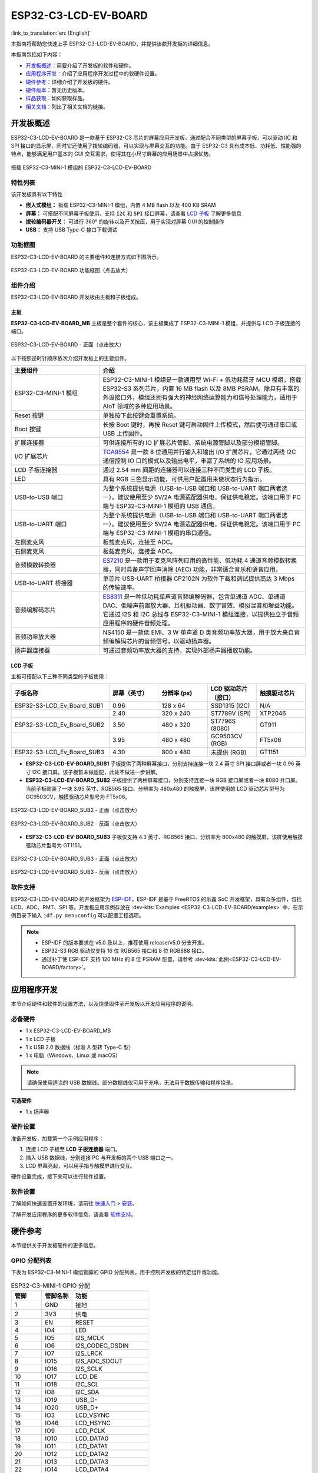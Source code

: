 =====================
ESP32-C3-LCD-EV-BOARD
=====================

:link_to_translation:`en: [English]`

本指南将帮助您快速上手 ESP32-C3-LCD-EV-BOARD，并提供该款开发板的详细信息。

本指南包括如下内容：

- `开发板概述`_：简要介绍了开发板的软件和硬件。
- `应用程序开发`_：介绍了应用程序开发过程中的软硬件设置。
- `硬件参考`_：详细介绍了开发板的硬件。
- `硬件版本`_：暂无历史版本。
- `样品获取`_：如何获取样品。
- `相关文档`_：列出了相关文档的链接。


开发板概述
===================

ESP32-C3-LCD-EV-BOARD 是一款基于 ESP32-C3 芯片的屏幕应用开发板，通过配合不同类型的屏幕子板，可以驱动 IIC 和 SPI 接口的显示屏，同时它还使用了拨轮编码器，可以实现与屏幕交互的功能。由于 ESP32-C3 具有成本低、功耗低、性能强的特点，能够满足用户基本的 GUI 交互需求，使得其在小尺寸屏幕的应用场景中占据优势。

.. figure:: ../_static/ESP32-C3-LCD-EV-BOARD/esp32-c3-lcd-ev-board-isometric-raw.png
    :align: center
    :scale: 20%
    :alt: 搭载 ESP32-C3-MINI-1 模组的 ESP32-C3-LCD-EV-BOARD

    搭载 ESP32-C3-MINI-1 模组的 ESP32-C3-LCD-EV-BOARD


特性列表
----------------

该开发板具有以下特性：

-  **嵌入式模组：** 板载 ESP32-C3-MINI-1 模组，内置 4 MB flash 以及 400 KB SRAM
-  **屏幕：** 可搭配不同屏幕子板使用，支持 ``I2C`` 和 ``SPI`` 接口屏幕，请查看 `LCD 子板`_ 了解更多信息
-  **拨轮编码器开关：** 可进行 360° 的旋转以及开关按压，用于实现对屏幕 GUI 的控制操作
-  **USB：** 支持 USB Type-C 接口下载调试


功能框图
-------------

ESP32-C3-LCD-EV-BOARD 的主要组件和连接方式如下图所示。

.. figure:: ../_static/ESP32-C3-LCD-EV-BOARD/esp32-c3-lcd-ev-board-block-diagram.png
    :align: center
    :scale: 55%
    :alt: ESP32-C3-LCD-EV-BOARD 功能框图（点击放大）

    ESP32-C3-LCD-EV-BOARD 功能框图（点击放大）


组件介绍
-----------

ESP32-C3-LCD-EV-BOARD 开发板由主板和子板组成。


主板
^^^^^^

**ESP32-C3-LCD-EV-BOARD_MB** 主板是整个套件的核心，该主板集成了 ESP32-C3-MINI-1 模组，并提供与 LCD 子板连接的端口。

.. figure:: ../_static/ESP32-C3-LCD-EV-BOARD/esp32-c3-lcd-ev-board-layout-front.png
    :align: center
    :scale: 18%
    :alt: ESP32-C3-LCD-EV-BOARD - 正面（点击放大）

    ESP32-C3-LCD-EV-BOARD - 正面（点击放大）


以下按照逆时针顺序依次介绍开发板上的主要组件。

.. list-table::
   :widths: 30 70
   :header-rows: 1

   * - 主要组件
     - 介绍
   * - ESP32-C3-MINI-1 模组
     - ESP32-C3-MINI-1 模组是一款通用型 Wi-Fi + 低功耗蓝牙 MCU 模组，搭载 ESP32-S3 系列芯片，内置 16 MB flash 以及 8MB PSRAM。除具有丰富的外设接口外，模组还拥有强大的神经网络运算能力和信号处理能力，适用于 AIoT 领域的多种应用场景。
   * - Reset 按键
     - 单独按下此按键会重置系统。
   * - Boot 按键
     - 长按 Boot 键时，再按 Reset 键可启动固件上传模式，然后便可通过串口或 USB 上传固件。
   * - 扩展连接器
     - 可供连接所有的 IO 扩展芯片管脚、系统电源管脚以及部分模组管脚。
   * - I/O 扩展芯片
     - `TCA9554 <https://www.ti.com/lit/gpn/tca9554>`_ 是一款 8 位通用并行输入和输出 I/O 扩展芯片，它通过两线 I2C 通信控制 IO 口的模式以及输出电平，丰富了系统的 IO 应用场景。
   * - LCD 子板连接器
     - 通过 2.54 mm 间距的连接器可以连接三种不同类型的 LCD 子板。
   * - LED
     - 具有 RGB 三色显示功能，可供用户配置用来做状态行为指示。
   * - USB-to-USB 端口
     - 为整个系统提供电源（USB-to-USB 端口和 USB-to-UART 端口两者选一）。建议使用至少 5V/2A 电源适配器供电，保证供电稳定。该端口用于 PC 端与 ESP32-C3-MINI-1 模组的 USB 通信。
   * - USB-to-UART 端口
     - 为整个系统提供电源（USB-to-USB 端口和 USB-to-UART 端口两者选一）。建议使用至少 5V/2A 电源适配器供电，保证供电稳定。该端口用于 PC 端与 ESP32-C3-MINI-1 模组的串口通信。
   * - 左侧麦克风
     - 板载麦克风，连接至 ADC。
   * - 右侧麦克风
     - 板载麦克风，连接至 ADC。
   * - 音频模数转换器
     - `ES7210 <http://www.everest-semi.com/pdf/ES7210%20PB.pdf>`_ 是一款用于麦克风阵列应用的高性能、低功耗 4 通道音频模数转换器，同时具备声学回声消除 (AEC) 功能，非常适合音乐和语音应用。
   * - USB-to-UART 桥接器
     - 单芯片 USB-UART 桥接器 CP2102N 为软件下载和调试提供高达 3 Mbps 的传输速率。
   * - 音频编解码芯片
     - `ES8311 <http://www.everest-semi.com/pdf/ES8311%20PB.pdf>`_ 是一种低功耗单声道音频编解码器，包含单通道 ADC、单通道 DAC、低噪声前置放大器、耳机驱动器、数字音效、模拟混音和增益功能。它通过 I2S 和 I2C 总线与 ESP32-C3-MINI-1 模组连接，以提供独立于音频应用程序的硬件音频处理。
   * - 音频功率放大器
     - NS4150 是一款低 EMI、3 W 单声道 D 类音频功率放大器，用于放大来自音频编解码芯片的音频信号，以驱动扬声器。
   * - 扬声器连接器
     - 可通过音频功率放大器的支持，实现外部扬声器播放功能。


LCD 子板
^^^^^^^^

主板可搭配以下三种不同类型的子板使用：

.. list-table::
   :widths: 30 15 15 15 15
   :header-rows: 1

   * - 子板名称
     - 屏幕（英寸）
     - 分辨率 (px)
     - LCD 驱动芯片（接口）
     - 触摸驱动芯片
   * - ESP32-S3-LCD_Ev_Board_SUB1
     - 0.96
     - 128 x 64
     - SSD1315 (I2C)
     - N/A
   * -
     - 2.40
     - 320 x 240
     - ST7789V (SPI)
     - XTP2046
   * - ESP32-S3-LCD_Ev_Board_SUB2
     - 3.50
     - 480 x 320
     - ST7796S (8080)
     - GT911
   * -
     - 3.95
     - 480 x 480
     - GC9503CV (RGB)
     - FT5x06
   * - ESP32-S3-LCD_Ev_Board_SUB3
     - 4.30
     - 800 x 480
     - 未提供 (RGB)
     - GT1151


- **ESP32-C3-LCD-EV-BOARD_SUB1** 子板提供了两种屏幕接口，分别支持连接一块 2.4 英寸 SPI 接口屏或者一块 0.96 英寸 I2C 接口屏。该子板暂未做适配，此处不做进一步讲解。

- **ESP32-C3-LCD-EV-BOARD_SUB2** 子板提供了两种屏幕接口，分别支持连接一块 RGB 接口屏或者一块 8080 并口屏。当前子板贴装了一块 3.95 英寸、RGB565 接口、分辨率为 480x480 的触摸屏，该屏使用的 LCD 驱动芯片型号为 GC9503CV，触摸驱动芯片型号为 FT5x06。

.. figure:: ../_static/ESP32-C3-LCD-EV-BOARD/esp32-c3-lcd-ev-board-sub2-front.png
    :align: center
    :scale: 20%
    :alt: ESP32-C3-LCD-EV-BOARD_SUB2 - 正面（点击放大）

    ESP32-C3-LCD-EV-BOARD_SUB2 - 正面（点击放大）

.. figure:: ../_static/ESP32-C3-LCD-EV-BOARD/esp32-c3-lcd-ev-board-sub2-back.png
    :align: center
    :scale: 20%
    :alt: ESP32-C3-LCD-EV-BOARD_SUB2 - 反面（点击放大）

    ESP32-C3-LCD-EV-BOARD_SUB2 - 反面（点击放大）

- **ESP32-C3-LCD-EV-BOARD_SUB3** 子板仅支持 4.3 英寸、RGB565 接口、分辨率为 800x480 的触摸屏，该屏使用触摸驱动芯片型号为 GT1151。

.. figure:: ../_static/ESP32-C3-LCD-EV-BOARD/esp32-c3-lcd-ev-board-sub3-front.png
    :align: center
    :scale: 20%
    :alt: ESP32-C3-LCD-EV-BOARD_SUB3 - 正面（点击放大）

    ESP32-C3-LCD-EV-BOARD_SUB3 - 正面（点击放大）

.. figure:: ../_static/ESP32-C3-LCD-EV-BOARD/esp32-c3-lcd-ev-board-sub3-back.png
    :align: center
    :scale: 20%
    :alt: ESP32-C3-LCD-EV-BOARD_SUB3 - 反面（点击放大）

    ESP32-C3-LCD-EV-BOARD_SUB3 - 反面（点击放大）


软件支持
----------------

ESP32-C3-LCD-EV-BOARD 的开发框架为 `ESP-IDF <https://github.com/espressif/esp-idf>`_。ESP-IDF 是基于 FreeRTOS 的乐鑫 SoC 开发框架，具有众多组件，包括 LCD、ADC、RMT、SPI 等。开发板应用示例存放在 :dev-kits:`Examples <ESP32-C3-LCD-EV-BOARD/examples>` 中，在示例目录下输入 ``idf.py menuconfig`` 可以配置工程选项。

.. note::

  - ESP-IDF 的版本要求在 v5.0 及以上，推荐使用 release/v5.0 分支开发。
  - ESP32-S3 RGB 驱动仅支持 16 位 RGB565 接口和 8 位 RGB888 接口。
  - 通过补丁使 ESP-IDF 支持 120 MHz 的 8 位 PSRAM 配置，请参考 :dev-kits:`此例<ESP32-C3-LCD-EV-BOARD/factory>`。


应用程序开发
======================

本节介绍硬件和软件的设置方法，以及烧录固件至开发板以开发应用程序的说明。


必备硬件
--------

- 1 x ESP32-C3-LCD-EV-BOARD_MB
- 1 x LCD 子板
- 1 x USB 2.0 数据线（标准 A 型转 Type-C 型）
- 1 x 电脑（Windows、Linux 或 macOS）

.. note::

  请确保使用适当的 USB 数据线。部分数据线仅可用于充电，无法用于数据传输和程序烧录。


可选硬件
^^^^^^^^

- 1 x 扬声器


硬件设置
--------

准备开发板，加载第一个示例应用程序：

1. 连接 LCD 子板至 **LCD 子板连接器** 端口。
2. 插入 USB 数据线，分别连接 PC 与开发板的两个 USB 端口之一。
3. LCD 屏幕亮起，可以用手指与触摸屏进行交互。

硬件设置完成，接下来可以进行软件设置。


软件设置
--------

了解如何快速设置开发环境，请前往 `快速入门 <https://docs.espressif.com/projects/esp-idf/zh_CN/latest/esp32s3/get-started/index.html>`__ > `安装 <https://docs.espressif.com/projects/esp-idf/zh_CN/latest/esp32s3/get-started/index.html#get-started-step-by-step>`__。

了解开发应用程序的更多软件信息，请查看 `软件支持`_。


硬件参考
========

本节提供关于开发板硬件的更多信息。


GPIO 分配列表
-------------

下表为 ESP32-C3-MINI-1 模组管脚的 GPIO 分配列表，用于控制开发板的特定组件或功能。

.. list-table:: ESP32-C3-MINI-1 GPIO 分配
   :header-rows: 1
   :widths: 20 20 50

   * - 管脚
     - 管脚名称
     - 功能
   * - 1
     - GND
     - 接地
   * - 2
     - 3V3
     - 供电
   * - 3
     - EN
     - RESET
   * - 4
     - IO4
     - LED
   * - 5
     - IO5
     - I2S_MCLK
   * - 6
     - IO6
     - I2S_CODEC_DSDIN
   * - 7
     - IO7
     - I2S_LRCK
   * - 8
     - IO15
     - I2S_ADC_SDOUT
   * - 9
     - IO16
     - I2S_SCLK
   * - 10
     - IO17
     - LCD_DE
   * - 11
     - IO18
     - I2C_SCL
   * - 12
     - IO8
     - I2C_SDA
   * - 13
     - IO19
     - USB_D-
   * - 14
     - IO20
     - USB_D+
   * - 15
     - IO3
     - LCD_VSYNC
   * - 16
     - IO46
     - LCD_HSYNC
   * - 17
     - IO9
     - LCD_PCLK
   * - 18
     - IO10
     - LCD_DATA0
   * - 19
     - IO11
     - LCD_DATA1
   * - 20
     - IO12
     - LCD_DATA2
   * - 21
     - IO13
     - LCD_DATA3
   * - 22
     - IO14
     - LCD_DATA4
   * - 23
     - IO21
     - LCD_DATA5
   * - 24
     - IO47
     - LCD_DATA6
   * - 25
     - IO48
     - LCD_DATA7
   * - 26
     - IO45
     - LCD_DATA8
   * - 27
     - IO0
     - BOOT
   * - 28
     - IO35
     - 未连接
   * - 29
     - IO36
     - 未连接
   * - 30
     - IO37
     - 未连接
   * - 31
     - IO38
     - LCD_DATA9
   * - 32
     - IO39
     - LCD_DATA10
   * - 33
     - IO40
     - LCD_DATA11
   * - 34
     - IO41
     - LCD_DATA12
   * - 35
     - IO42
     - LCD_DATA13
   * - 36
     - RXD0
     - UART_RXD0
   * - 37
     - TXD0
     - UART_TXD0
   * - 38
     - IO2
     - LCD_DATA14
   * - 39
     - IO1
     - LCD_DATA15
   * - 40
     - GND
     - 接地
   * - 41
     - EPAD
     - 接地


分配给 IO 扩展芯片的 GPIO 被进一步分配为多个 GPIO。

.. list-table:: IO 扩展芯片 GPIO 分配
   :header-rows: 1
   :widths: 20 20 30

   * - IO 扩展器管脚
     - 管脚名称
     - 功能
   * - 1
     - A0
     - 接地
   * - 2
     - A1
     - 接地
   * - 3
     - A2
     - 接地
   * - 4
     - P0
     - PA_CTRL
   * - 5
     - P1
     - LCD_SPI_CS
   * - 6
     - P2
     - LCD_SPI_SCK
   * - 7
     - P3
     - LCD_SPI_MOSI
   * - 8
     - GND
     - 接地
   * - 9
     - P4
     - 可做任意用途
   * - 10
     - P5
     - 可做任意用途
   * - 11
     - P6
     - 可做任意用途
   * - 12
     - P7
     - 可做任意用途
   * - 13
     - INT
     - 未连接
   * - 14
     - SCL
     - I2C_SCL
   * - 15
     - SDA
     - I2C_SDA
   * - 16
     - VCC
     - 供电电压


供电说明
--------

USB 供电
^^^^^^^^

通过 ``USB-to-USB`` 端口供电

.. figure:: ../_static/ESP32-C3-LCD-EV-BOARD/esp32-c3-lcd-ev-board-usb_usb-ps.png
    :align: center
    :scale: 80%
    :alt: ESP32-C3-LCD-EV-BOARD - USB-to-USB 电源供电

    ESP32-C3-LCD-EV-BOARD - USB-to-USB 电源供电

硬件设置选项
------------

自动下载
^^^^^^^^

- 按下 Boot 和 Reset 键，然后先松开 Reset 键，再松开 Boot 键。


硬件版本
================

无历史版本。


样品获取
================

此开发板适用于评估 ESP32-C3 的 HMI 方案，尚未公开售卖，如有样品需求请邮件联系 sales@espressif.com。


相关文档
========

-  `ESP32-S3 技术规格书 <https://www.espressif.com/sites/default/files/documentation/esp32-s3_datasheet_cn.pdf>`__
-  `ESP32-C3-MINI-1 技术规格书 <https://www.espressif.com/sites/default/files/documentation/ESP32-C3-MINI-1_wroom-1u_datasheet_cn.pdf>`__
-  `乐鑫产品选型工具 <https://products.espressif.com/#/product-selector?names=>`__
-  `esp32-c3-lcd-ev-board-MB 原理图 <../../_static/ESP32-C3-LCD-EV-BOARD/schematics/SCH_ESP32-S3-LCD_EV_Board_MB_V1.1_20220713.pdf>`__
-  `esp32-c3-lcd-ev-board-MB PCB 布局图 <../../_static/ESP32-C3-LCD-EV-BOARD/schematics/PCB_ESP32-S3-LCD_Ev_Board_MB_V1.0_20220610.pdf>`__
-  `esp32-c3-lcd-ev-board-SUB1 原理图 <../../_static/ESP32-C3-LCD-EV-BOARD/schematics/SCH_ESP32-S3-LCD_Ev_Board_SUB1_V1.0_20220617.pdf>`__
-  `esp32-c3-lcd-ev-board-SUB1 PCB 布局图 <../../_static/ESP32-C3-LCD-EV-BOARD/schematics/PCB_ESP32-S3-LCD_Ev_Board_SUB1_V1.0_20220617.pdf>`__

有关本开发板的更多设计文档，请联系我们的商务部门 `sales@espressif.com <sales@espressif.com>`_。
